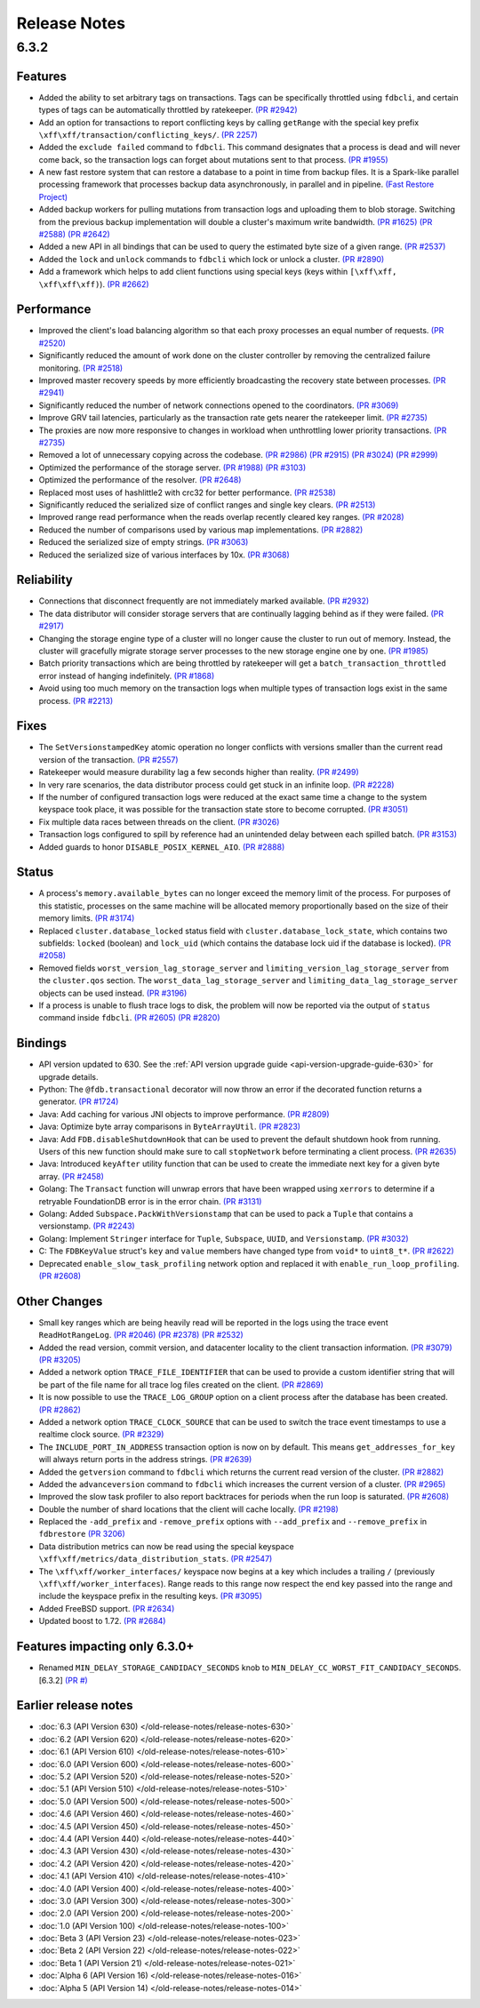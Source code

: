 #############
Release Notes
#############

6.3.2
=====

Features
--------

* Added the ability to set arbitrary tags on transactions. Tags can be specifically throttled using ``fdbcli``, and certain types of tags can be automatically throttled by ratekeeper. `(PR #2942) <https://github.com/apple/foundationdb/pull/2942>`_
* Add an option for transactions to report conflicting keys by calling ``getRange`` with the special key prefix ``\xff\xff/transaction/conflicting_keys/``. `(PR 2257) <https://github.com/apple/foundationdb/pull/2257>`_
* Added the ``exclude failed`` command to ``fdbcli``. This command designates that a process is dead and will never come back, so the transaction logs can forget about mutations sent to that process. `(PR #1955) <https://github.com/apple/foundationdb/pull/1955>`_
* A new fast restore system that can restore a database to a point in time from backup files. It is a Spark-like parallel processing framework that processes backup data asynchronously, in parallel and in pipeline. `(Fast Restore Project) <https://github.com/apple/foundationdb/projects/7>`_
* Added backup workers for pulling mutations from transaction logs and uploading them to blob storage. Switching from the previous backup implementation will double a cluster's maximum write bandwidth. `(PR #1625) <https://github.com/apple/foundationdb/pull/1625>`_ `(PR #2588) <https://github.com/apple/foundationdb/pull/2588>`_ `(PR #2642) <https://github.com/apple/foundationdb/pull/2642>`_ 
* Added a new API in all bindings that can be used to query the estimated byte size of a given range. `(PR #2537) <https://github.com/apple/foundationdb/pull/2537>`_
* Added the ``lock`` and ``unlock`` commands to ``fdbcli`` which lock or unlock a cluster. `(PR #2890) <https://github.com/apple/foundationdb/pull/2890>`_
* Add a framework which helps to add client functions using special keys (keys within ``[\xff\xff, \xff\xff\xff)``). `(PR #2662) <https://github.com/apple/foundationdb/pull/2662>`_

Performance
-----------

* Improved the client's load balancing algorithm so that each proxy processes an equal number of requests. `(PR #2520) <https://github.com/apple/foundationdb/pull/2520>`_
* Significantly reduced the amount of work done on the cluster controller by removing the centralized failure monitoring. `(PR #2518) <https://github.com/apple/foundationdb/pull/2518>`_
* Improved master recovery speeds by more efficiently broadcasting the recovery state between processes.  `(PR #2941) <https://github.com/apple/foundationdb/pull/2941>`_
* Significantly reduced the number of network connections opened to the coordinators. `(PR #3069) <https://github.com/apple/foundationdb/pull/3069>`_
* Improve GRV tail latencies, particularly as the transaction rate gets nearer the ratekeeper limit. `(PR #2735) <https://github.com/apple/foundationdb/pull/2735>`_
* The proxies are now more responsive to changes in workload when unthrottling lower priority transactions. `(PR #2735) <https://github.com/apple/foundationdb/pull/2735>`_
* Removed a lot of unnecessary copying across the codebase. `(PR #2986) <https://github.com/apple/foundationdb/pull/2986>`_ `(PR #2915) <https://github.com/apple/foundationdb/pull/2915>`_ `(PR #3024) <https://github.com/apple/foundationdb/pull/3024>`_ `(PR #2999) <https://github.com/apple/foundationdb/pull/2999>`_
* Optimized the performance of the storage server. `(PR #1988) <https://github.com/apple/foundationdb/pull/1988>`_ `(PR #3103) <https://github.com/apple/foundationdb/pull/3103>`_
* Optimized the performance of the resolver. `(PR #2648) <https://github.com/apple/foundationdb/pull/2648>`_ 
* Replaced most uses of hashlittle2 with crc32 for better performance.  `(PR #2538) <https://github.com/apple/foundationdb/pull/2538>`_
* Significantly reduced the serialized size of conflict ranges and single key clears. `(PR #2513) <https://github.com/apple/foundationdb/pull/2513>`_
* Improved range read performance when the reads overlap recently cleared key ranges. `(PR #2028) <https://github.com/apple/foundationdb/pull/2028>`_
* Reduced the number of comparisons used by various map implementations. `(PR #2882) <https://github.com/apple/foundationdb/pull/2882>`_
* Reduced the serialized size of empty strings. `(PR #3063) <https://github.com/apple/foundationdb/pull/3063>`_
* Reduced the serialized size of various interfaces by 10x. `(PR #3068) <https://github.com/apple/foundationdb/pull/3068>`_

Reliability
-----------

* Connections that disconnect frequently are not immediately marked available. `(PR #2932) <https://github.com/apple/foundationdb/pull/2932>`_
* The data distributor will consider storage servers that are continually lagging behind as if they were failed. `(PR #2917) <https://github.com/apple/foundationdb/pull/2917>`_
* Changing the storage engine type of a cluster will no longer cause the cluster to run out of memory. Instead, the cluster will gracefully migrate storage server processes to the new storage engine one by one. `(PR #1985) <https://github.com/apple/foundationdb/pull/1985>`_
* Batch priority transactions which are being throttled by ratekeeper will get a ``batch_transaction_throttled`` error instead of hanging indefinitely.  `(PR #1868) <https://github.com/apple/foundationdb/pull/1868>`_
* Avoid using too much memory on the transaction logs when multiple types of transaction logs exist in the same process. `(PR #2213) <https://github.com/apple/foundationdb/pull/2213>`_

Fixes
-----

* The ``SetVersionstampedKey`` atomic operation no longer conflicts with versions smaller than the current read version of the transaction. `(PR #2557) <https://github.com/apple/foundationdb/pull/2557>`_
* Ratekeeper would measure durability lag a few seconds higher than reality. `(PR #2499) <https://github.com/apple/foundationdb/pull/2499>`_
* In very rare scenarios, the data distributor process could get stuck in an infinite loop. `(PR #2228) <https://github.com/apple/foundationdb/pull/2228>`_
* If the number of configured transaction logs were reduced at the exact same time a change to the system keyspace took place, it was possible for the transaction state store to become corrupted. `(PR #3051) <https://github.com/apple/foundationdb/pull/3051>`_
* Fix multiple data races between threads on the client. `(PR #3026) <https://github.com/apple/foundationdb/pull/3026>`_
* Transaction logs configured to spill by reference had an unintended delay between each spilled batch. `(PR #3153) <https://github.com/apple/foundationdb/pull/3153>`_
* Added guards to honor ``DISABLE_POSIX_KERNEL_AIO``. `(PR #2888) <https://github.com/apple/foundationdb/pull/2888>`_

Status
------

* A process's ``memory.available_bytes`` can no longer exceed the memory limit of the process. For purposes of this statistic, processes on the same machine will be allocated memory proportionally based on the size of their memory limits. `(PR #3174) <https://github.com/apple/foundationdb/pull/3174>`_
* Replaced ``cluster.database_locked`` status field with ``cluster.database_lock_state``, which contains two subfields: ``locked`` (boolean) and ``lock_uid`` (which contains the database lock uid if the database is locked). `(PR #2058) <https://github.com/apple/foundationdb/pull/2058>`_
* Removed fields ``worst_version_lag_storage_server`` and ``limiting_version_lag_storage_server`` from the ``cluster.qos`` section. The ``worst_data_lag_storage_server`` and ``limiting_data_lag_storage_server`` objects can be used instead. `(PR #3196) <https://github.com/apple/foundationdb/pull/3196>`_
* If a process is unable to flush trace logs to disk, the problem will now be reported via the output of ``status`` command inside ``fdbcli``. `(PR #2605) <https://github.com/apple/foundationdb/pull/2605>`_ `(PR #2820) <https://github.com/apple/foundationdb/pull/2820>`_

Bindings
--------

* API version updated to 630. See the :ref:`API version upgrade guide <api-version-upgrade-guide-630>` for upgrade details.
* Python: The ``@fdb.transactional`` decorator will now throw an error if the decorated function returns a generator. `(PR #1724) <https://github.com/apple/foundationdb/pull/1724>`_
* Java: Add caching for various JNI objects to improve performance. `(PR #2809) <https://github.com/apple/foundationdb/pull/2809>`_
* Java: Optimize byte array comparisons in ``ByteArrayUtil``. `(PR #2823) <https://github.com/apple/foundationdb/pull/2823>`_
* Java: Add ``FDB.disableShutdownHook`` that can be used to prevent the default shutdown hook from running. Users of this new function should make sure to call ``stopNetwork`` before terminating a client process. `(PR #2635) <https://github.com/apple/foundationdb/pull/2635>`_
* Java: Introduced ``keyAfter`` utility function that can be used to create the immediate next key for a given byte array. `(PR #2458) <https://github.com/apple/foundationdb/pull/2458>`_
* Golang: The ``Transact`` function will unwrap errors that have been wrapped using ``xerrors`` to determine if a retryable FoundationDB error is in the error chain. `(PR #3131) <https://github.com/apple/foundationdb/pull/3131>`_
* Golang: Added ``Subspace.PackWithVersionstamp`` that can be used to pack a ``Tuple`` that contains a versionstamp. `(PR #2243) <https://github.com/apple/foundationdb/pull/2243>`_
* Golang: Implement ``Stringer`` interface for ``Tuple``, ``Subspace``, ``UUID``, and ``Versionstamp``. `(PR #3032) <https://github.com/apple/foundationdb/pull/3032>`_
* C: The ``FDBKeyValue`` struct's ``key`` and ``value`` members have changed type from ``void*`` to ``uint8_t*``. `(PR #2622) <https://github.com/apple/foundationdb/pull/2622>`_
* Deprecated ``enable_slow_task_profiling`` network option and replaced it with ``enable_run_loop_profiling``. `(PR #2608) <https://github.com/apple/foundationdb/pull/2608>`_

Other Changes
-------------

* Small key ranges which are being heavily read will be reported in the logs using the trace event ``ReadHotRangeLog``. `(PR #2046) <https://github.com/apple/foundationdb/pull/2046>`_ `(PR #2378) <https://github.com/apple/foundationdb/pull/2378>`_ `(PR #2532) <https://github.com/apple/foundationdb/pull/2532>`_
* Added the read version, commit version, and datacenter locality to the client transaction information.  `(PR #3079) <https://github.com/apple/foundationdb/pull/3079>`_  `(PR #3205) <https://github.com/apple/foundationdb/pull/3205>`_
* Added a network option ``TRACE_FILE_IDENTIFIER`` that can be used to provide a custom identifier string that will be part of the file name for all trace log files created on the client. `(PR #2869) <https://github.com/apple/foundationdb/pull/2869>`_
* It is now possible to use the ``TRACE_LOG_GROUP`` option on a client process after the database has been created. `(PR #2862) <https://github.com/apple/foundationdb/pull/2862>`_
* Added a network option ``TRACE_CLOCK_SOURCE`` that can be used to switch the trace event timestamps to use a realtime clock source. `(PR #2329) <https://github.com/apple/foundationdb/pull/2329>`_
* The ``INCLUDE_PORT_IN_ADDRESS`` transaction option is now on by default. This means ``get_addresses_for_key`` will always return ports in the address strings. `(PR #2639) <https://github.com/apple/foundationdb/pull/2639>`_
* Added the ``getversion`` command to ``fdbcli`` which returns the current read version of the cluster.  `(PR #2882) <https://github.com/apple/foundationdb/pull/2882>`_
* Added the ``advanceversion`` command to ``fdbcli`` which increases the current version of a cluster.  `(PR #2965) <https://github.com/apple/foundationdb/pull/2965>`_
* Improved the slow task profiler to also report backtraces for periods when the run loop is saturated. `(PR #2608) <https://github.com/apple/foundationdb/pull/2608>`_
* Double the number of shard locations that the client will cache locally. `(PR #2198) <https://github.com/apple/foundationdb/pull/2198>`_
* Replaced the ``-add_prefix`` and ``-remove_prefix`` options with ``--add_prefix`` and ``--remove_prefix`` in ``fdbrestore`` `(PR 3206) <https://github.com/apple/foundationdb/pull/3206>`_
* Data distribution metrics can now be read using the special keyspace ``\xff\xff/metrics/data_distribution_stats``. `(PR #2547) <https://github.com/apple/foundationdb/pull/2547>`_
* The ``\xff\xff/worker_interfaces/`` keyspace now begins at a key which includes a trailing ``/`` (previously ``\xff\xff/worker_interfaces``). Range reads to this range now respect the end key passed into the range and include the keyspace prefix in the resulting keys. `(PR #3095) <https://github.com/apple/foundationdb/pull/3095>`_
* Added FreeBSD support. `(PR #2634) <https://github.com/apple/foundationdb/pull/2634>`_
* Updated boost to 1.72.  `(PR #2684) <https://github.com/apple/foundationdb/pull/2684>`_

Features impacting only 6.3.0+
------------------------------

* Renamed ``MIN_DELAY_STORAGE_CANDIDACY_SECONDS`` knob to ``MIN_DELAY_CC_WORST_FIT_CANDIDACY_SECONDS``. [6.3.2] `(PR #) <https://github.com/apple/foundationdb/pull/>`_

Earlier release notes
---------------------
* :doc:`6.3 (API Version 630) </old-release-notes/release-notes-630>`
* :doc:`6.2 (API Version 620) </old-release-notes/release-notes-620>`
* :doc:`6.1 (API Version 610) </old-release-notes/release-notes-610>`
* :doc:`6.0 (API Version 600) </old-release-notes/release-notes-600>`
* :doc:`5.2 (API Version 520) </old-release-notes/release-notes-520>`
* :doc:`5.1 (API Version 510) </old-release-notes/release-notes-510>`
* :doc:`5.0 (API Version 500) </old-release-notes/release-notes-500>`
* :doc:`4.6 (API Version 460) </old-release-notes/release-notes-460>`
* :doc:`4.5 (API Version 450) </old-release-notes/release-notes-450>`
* :doc:`4.4 (API Version 440) </old-release-notes/release-notes-440>`
* :doc:`4.3 (API Version 430) </old-release-notes/release-notes-430>`
* :doc:`4.2 (API Version 420) </old-release-notes/release-notes-420>`
* :doc:`4.1 (API Version 410) </old-release-notes/release-notes-410>`
* :doc:`4.0 (API Version 400) </old-release-notes/release-notes-400>`
* :doc:`3.0 (API Version 300) </old-release-notes/release-notes-300>`
* :doc:`2.0 (API Version 200) </old-release-notes/release-notes-200>`
* :doc:`1.0 (API Version 100) </old-release-notes/release-notes-100>`
* :doc:`Beta 3 (API Version 23) </old-release-notes/release-notes-023>`
* :doc:`Beta 2 (API Version 22) </old-release-notes/release-notes-022>`
* :doc:`Beta 1 (API Version 21) </old-release-notes/release-notes-021>`
* :doc:`Alpha 6 (API Version 16) </old-release-notes/release-notes-016>`
* :doc:`Alpha 5 (API Version 14) </old-release-notes/release-notes-014>`
